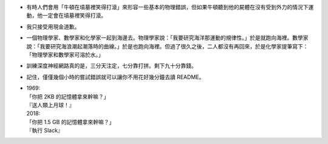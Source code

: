* 有時人們會用「牛頓在墳墓裡笑得打滾」來形容一些基本的物理錯誤，但如果牛頓聽到他的屍體在沒有受到外力的情況下運動，他一定會在墳墓裡笑得打滾。
* 我只接受用現金道歉。
* 一個物理學家、數學家和化學家一起到海邊去。物理學家說：「我要研究海洋那運動的規律性。」於是就跑向海裡。數學家說：「我要研究海浪潮起潮落時的曲線。」於是也跑向海裡。但過了很久之後，二人都沒有再回來，於是化學家提筆寫下：「物理學家和數學家可溶於水。」
* 訓練深度神經網路真的是，三分天注定，七分靠打拼。剩下九十分靠錢。
* 記住，僅僅幾個小時的嘗試錯誤就可以讓你不用花好幾分鐘去讀 README。
* | 1969:
  | 「你把 2KB 的記憶體拿來幹嘛？」
  | 『送人類上月球！』
  | 2018:
  | 「你把 1.5 GB 的記憶體拿來幹嘛？」
  | 『執行 Slack』
